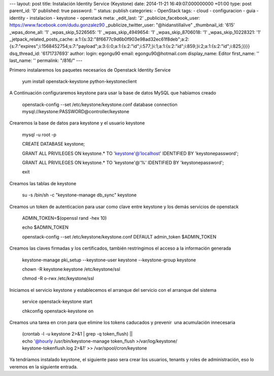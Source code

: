 --- layout: post title: Instalación Identity Service (Keystone) date:
2014-11-21 16:49:07.000000000 +01:00 type: post parent_id: '0'
published: true password: '' status: publish categories: - OpenStack
tags: - cloud - configuracion - guia - identity - instalacion - keystone
- openstack meta: \_edit_last: '2' \_publicize_facebook_user:
https://www.facebook.com/dudu.gonzalez90 \_publicize_twitter_user:
"@hidanstillalive" \_thumbnail_id: '615' \_wpas_done_all: '1'
\_wpas_skip_5226565: '1' \_wpas_skip_4949654: '1' \_wpas_skip_8706018:
'1' \_wpas_skip_10228321: '1' \_jetpack_related_posts_cache:
a:1:{s:32:"8f6677c9d6b0f903e98ad32ec61f8deb";a:2:{s:7:"expires";i:1568452754;s:7:"payload";a:3:{i:0;a:1:{s:2:"id";i:577;}i:1;a:1:{s:2:"id";i:859;}i:2;a:1:{s:2:"id";i:825;}}}}
dsq_thread_id: '6171737693' author: login: egongu90 email:
egongu90@hotmail.com display_name: Editor first_name: '' last_name: ''
permalink: "/816/" ---

Primero instalaremos los paquetes necesarios de Openstack Identity
Service

   yum install openstack-keystone python-keystoneclient

A Continuación configuraremos keystone para usar la base de datos MySQL
que habiamos creado

   openstack-config --set /etc/keystone/keystone.conf database
   connection mysql://keystone:PASSWORD@controller/keystone

Crearemos la base de datos para keystone y el usuario keystone

   mysql -u root -p

   CREATE DATABASE keystone;

   GRANT ALL PRIVILEGES ON keystone.\* TO 'keystone'@'localhost'
   IDENTIFIED BY 'keystonepassword';

   GRANT ALL PRIVILEGES ON keystone.\* TO 'keystone'@'%' IDENTIFIED BY
   'keystonepassword';

   exit

Creamos las tablas de keystone

   su -s /bin/sh -c "keystone-manage db_sync" keystone

Creamos un token de autenticacion para usar como clave entre keystone y
los demás servicios de openstack

   ADMIN_TOKEN=$(openssl rand -hex 10)

   echo $ADMIN_TOKEN

   openstack-config --set /etc/keystone/keystone.conf DEFAULT
   admin_token $ADMIN_TOKEN

Creamos las claves firmadas y los certificados, también restringimos el
acceso a la información generada

   keystone-manage pki_setup --keystone-user keystone --keystone-group
   keystone

   chown -R keystone:keystone /etc/keystone/ssl

   chmod -R o-rwx /etc/keystone/ssl

Iniciamos el servicio keystone y establecemos el arranque del servicio
con el arranque del sistema

   service openstack-keystone start

   chkconfig openstack-keystone on

Creamos una tarea en cron para que elimine los tokens caducados y
prevenir  una acumulación innecesaria

   | (crontab -l -u keystone 2>&1 \| grep -q token_flush) \|\|
   | echo '@hourly /usr/bin/keystone-manage token_flush
     >/var/log/keystone/
   | keystone-tokenflush.log 2>&1' >> /var/spool/cron/keystone

Ya tendríamos instalado keystone, el siguiente paso sera crear los
usuarios, tenants y roles de administración, eso lo veremos en la
siguiente entrada.
